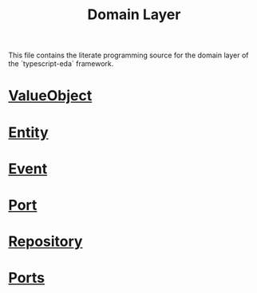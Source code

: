 #+title: Domain Layer

This file contains the literate programming source for the domain layer of the `typescript-eda` framework.

* [[file:value-object.org][ValueObject]]
* [[file:entity.org][Entity]]
* [[file:event.org][Event]]
* [[file:port.org][Port]]
* [[file:repository.org][Repository]]
* [[file:ports.org][Ports]]
